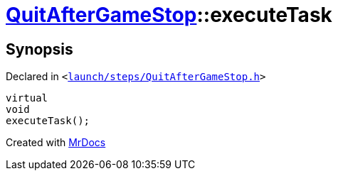 [#QuitAfterGameStop-executeTask]
= xref:QuitAfterGameStop.adoc[QuitAfterGameStop]::executeTask
:relfileprefix: ../
:mrdocs:


== Synopsis

Declared in `&lt;https://github.com/PrismLauncher/PrismLauncher/blob/develop/launch/steps/QuitAfterGameStop.h#L29[launch&sol;steps&sol;QuitAfterGameStop&period;h]&gt;`

[source,cpp,subs="verbatim,replacements,macros,-callouts"]
----
virtual
void
executeTask();
----



[.small]#Created with https://www.mrdocs.com[MrDocs]#
